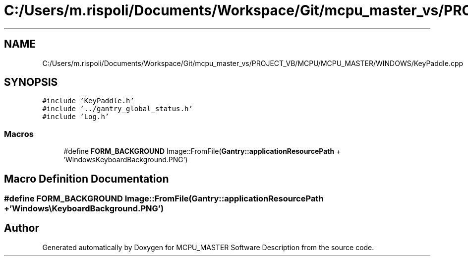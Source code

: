 .TH "C:/Users/m.rispoli/Documents/Workspace/Git/mcpu_master_vs/PROJECT_VB/MCPU/MCPU_MASTER/WINDOWS/KeyPaddle.cpp" 3 "Mon May 13 2024" "MCPU_MASTER Software Description" \" -*- nroff -*-
.ad l
.nh
.SH NAME
C:/Users/m.rispoli/Documents/Workspace/Git/mcpu_master_vs/PROJECT_VB/MCPU/MCPU_MASTER/WINDOWS/KeyPaddle.cpp
.SH SYNOPSIS
.br
.PP
\fC#include 'KeyPaddle\&.h'\fP
.br
\fC#include '\&.\&./gantry_global_status\&.h'\fP
.br
\fC#include 'Log\&.h'\fP
.br

.SS "Macros"

.in +1c
.ti -1c
.RI "#define \fBFORM_BACKGROUND\fP   Image::FromFile(\fBGantry::applicationResourcePath\fP + 'Windows\\\\KeyboardBackground\&.PNG')"
.br
.in -1c
.SH "Macro Definition Documentation"
.PP 
.SS "#define FORM_BACKGROUND   Image::FromFile(\fBGantry::applicationResourcePath\fP + 'Windows\\\\KeyboardBackground\&.PNG')"

.SH "Author"
.PP 
Generated automatically by Doxygen for MCPU_MASTER Software Description from the source code\&.
